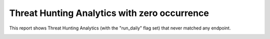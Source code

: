 Threat Hunting Analytics with zero occurrence
#############################################

This report shows Threat Hunting Analytics (with the "run_daily" flag set) that never matched any endpoint.

.. image:: ../img/reports_zero_occurrence.png
  :width: 1500
  :alt: img

